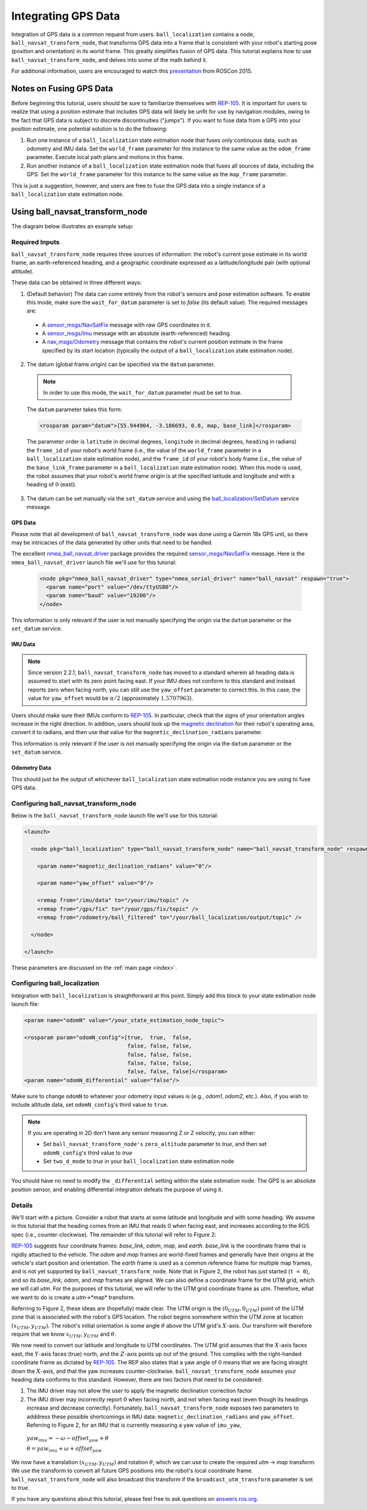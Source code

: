 Integrating GPS Data
####################

Integration of GPS data is a common request from users. ``ball_localization`` contains a node, ``ball_navsat_transform_node``, that transforms GPS data into a frame that is consistent with your robot's starting pose (position and orientation) in its world frame. This greatly simplifies fusion of GPS data. This tutorial explains how to use ``ball_navsat_transform_node``, and delves into some of the math behind it.

For additional information, users are encouraged to watch this `presentation <https://vimeo.com/142624091>`_ from ROSCon 2015.

Notes on Fusing GPS Data
************************

Before beginning this tutorial, users should be sure to familiarize themselves with `REP-105 <http://www.ros.org/reps/rep-0105.html>`_. It is important for users to realize that using a position estimate that includes GPS data will likely be unfit for use by navigation modules, owing to the fact that GPS data is subject to discrete discontinuities ("jumps"). If you want to fuse data from a GPS into your position estimate, one potential solution is to do the following:

1. Run one instance of a ``ball_localization`` state estimation node that fuses only continuous data, such as odometry and IMU data. Set the ``world_frame`` parameter for this instance to the same value as the ``odom_frame`` parameter. Execute local path plans and motions in this frame.
2. Run another instance of a ``ball_localization`` state estimation node that fuses all sources of data, including the GPS. Set the ``world_frame`` parameter for this instance to the same value as the ``map_frame`` parameter. 

This is just a suggestion, however, and users are free to fuse the GPS data into a single instance of a ``ball_localization`` state estimation node. 

Using ball_navsat_transform_node
***************************

The diagram below illustrates an example setup:

.. image:: images/ball_navsat_transform_workflow.png
  :width: 800px
  :align: center
  :alt: ball_navsat_transform workflow


Required Inputs
===============

``ball_navsat_transform_node`` requires three sources of information: the robot's current pose estimate in its world frame, an earth-referenced heading, and a geographic coordinate expressed as a latitude/longitude pair (with optional altitude). 

These data can be obtained in three different ways:

1. (Default behavior) The data can come entirely from the robot's sensors and pose estimation software. To enable this mode, make sure the ``wait_for_datum`` parameter is set to *false* (its default value). The required messages are:

 * A `sensor_msgs/NavSatFix <http://docs.ros.org/api/sensor_msgs/html/msg/NavSatFix.html>`_ message with raw GPS coordinates in it.
 * A `sensor_msgs/Imu <http://docs.ros.org/api/sensor_msgs/html/msg/Imu.html>`_ message with an absolute (earth-referenced) heading.
 * A `nav_msgs/Odometry <http://docs.ros.org/api/nav_msgs/html/msg/Odometry.html>`_ message that contains the robot's current position estimate in the frame specified by its start location (typically the output of a ``ball_localization`` state estimation node).

2. The datum (global frame origin) can be specified via the ``datum`` parameter. 

 .. note:: In order to use this mode, the ``wait_for_datum`` parameter must be set to *true*.

 The ``datum`` parameter takes this form:

 .. code-block:: xml

  <rosparam param="datum">[55.944904, -3.186693, 0.0, map, base_link]</rosparam>

 The parameter order is ``latitude`` in decimal degrees, ``longitude`` in decimal degrees, ``heading`` in radians) the ``frame_id`` of your robot's world frame (i.e., the value of the ``world_frame`` parameter in a ``ball_localization`` state estimation node), and the ``frame_id`` of your robot's body frame (i.e., the value of the ``base_link_frame`` parameter in a ``ball_localization`` state estimation node). When this mode is used, the robot assumes that your robot's world frame origin is at the specified latitude and longitude and with a heading of :math:`0` (east). 

3. The datum can be set manually via the ``set_datum`` service and using the `ball_localization/SetDatum <http://docs.ros.org/api/ball_localization/html/srv/SetDatum.html>`_ service message. 


GPS Data
^^^^^^^^

Please note that all development of ``ball_navsat_transform_node`` was done using a Garmin 18x GPS unit, so there may be intricacies of the data generated by other units that need to be handled. 

The excellent `nmea_ball_navsat_driver <http://wiki.ros.org/nmea_ball_navsat_driver>`_ package provides the required `sensor_msgs/NavSatFix <http://docs.ros.org/api/sensor_msgs/html/msg/NavSatFix.html>`_ message. Here is the ``nmea_ball_navsat_driver`` launch file we'll use for this tutorial:

 .. code-block:: xml

  <node pkg="nmea_ball_navsat_driver" type="nmea_serial_driver" name="ball_navsat" respawn="true">
    <param name="port" value="/dev/ttyUSB0"/>
    <param name="baud" value="19200"/>
  </node>

This information is only relevant if the user is not manually specifying the origin via the ``datum`` parameter or the ``set_datum`` service.

IMU Data
^^^^^^^^

.. note:: Since version 2.2.1, ``ball_navsat_transform_node`` has moved to a standard wherein all heading data is assumed to start with its zero point facing east. If your IMU does not conform to this standard and instead reports zero when facing north, you can still use the ``yaw_offset`` parameter to correct this. In this case, the value for ``yaw_offset`` would be :math:`\pi / 2` (approximately :math:`1.5707963`).

Users should make sure their IMUs conform to `REP-105 <http://www.ros.org/reps/rep-0105.html>`_. In particular, check that the signs of your orientation angles increase in the right direction. In addition, users should look up the `magnetic declination <http://www.ngdc.noaa.gov/geomag-web/#declination>`_ for their robot's operating area, convert it to radians, and then use that value for the ``magnetic_declination_radians`` parameter.

This information is only relevant if the user is not manually specifying the origin via the ``datum`` parameter or the ``set_datum`` service.

Odometry Data
^^^^^^^^^^^^^

This should just be the output of whichever ``ball_localization`` state estimation node instance you are using to fuse GPS data.

Configuring ball_navsat_transform_node
=================================

Below is the ``ball_navsat_transform_node`` launch file we'll use for this tutorial:

.. code-block:: xml

 <launch>

   <node pkg="ball_localization" type="ball_navsat_transform_node" name="ball_navsat_transform_node" respawn="true">

     <param name="magnetic_declination_radians" value="0"/>

     <param name="yaw_offset" value="0"/>

     <remap from="/imu/data" to="/your/imu/topic" />
     <remap from="/gps/fix" to="/your/gps/fix/topic" />
     <remap from="/odometry/ball_filtered" to="/your/ball_localization/output/topic" />

   </node>

 </launch>

These parameters are discussed on the :ref:`main page <index>`.

Configuring ball_localization
==============================

Integration with ``ball_localization`` is straightforward at this point. Simply add this block to your state estimation node launch file:

.. code-block:: xml

 <param name="odomN" value="/your_state_estimation_node_topic">

 <rosparam param="odomN_config">[true,  true,  false, 
                                 false, false, false, 
                                 false, false, false, 
                                 false, false, false,
                                 false, false, false]</rosparam>
 <param name="odomN_differential" value="false"/>

Make sure to change ``odomN`` to whatever your odometry input values is (e.g., *odom1*, *odom2*, etc.). Also, if you wish to include altitude data, set ``odomN_config``'s third value to ``true``.

.. note:: If you are operating in 2D don't have any sensor measuring Z or Z velocity, you can either:

 * Set ``ball_navsat_transform_node's`` ``zero_altitude`` parameter to *true*, and then set ``odomN_config``'s third value to *true*
 * Set ``two_d_mode`` to *true* in your ``ball_localization`` state estimation node

You should have no need to modify the ``_differential`` setting within the state estimation node. The GPS is an absolute position sensor, and enabling differential integration defeats the purpose of using it.

Details
=======

We'll start with a picture. Consider a robot that starts at some latitude and longitude and with some heading. We assume in this tutorial that the heading comes from an IMU that reads 0 when facing east, and increases according to the ROS spec (i.e., counter-clockwise). The remainder of this tutorial will refer to Figure 2:

.. image:: images/figure2.png
  :width: 800px
  :align: center
  :alt: Figure 2


`REP-105 <http://www.ros.org/reps/rep-0105.html>`_ suggests four coordinate frames: *base_link*, *odom*, *map*, and *earth*. *base_link* is the coordinate frame that is rigidly attached to the vehicle. The *odom* and *map* frames are world-fixed frames and generally have their origins at the vehicle's start position and orientation. The *earth* frame is used as a common reference frame for multiple map frames, and is not yet supported by ``ball_navsat_transform_node``. Note that in Figure 2, the robot has just started (``t = 0``), and so its *base_link*, *odom*, and *map* frames are aligned. We can also define a coordinate frame for the UTM grid, which we will call *utm*. For the purposes of this tutorial, we will refer to the UTM grid coordinate frame as *utm*. Therefore, what we want to do is create a *utm*->*map* transform.

Referring to Figure 2, these ideas are (hopefully) made clear. The UTM origin is the :math:`(0_{UTM}, 0_{UTM})` point of the UTM zone that is associated with the robot's GPS location. The robot begins somewhere within the UTM zone at location :math:`(x_{UTM}, y_{UTM})`. The robot's initial orientation is some angle :math:`\theta` above the UTM grid's :math:`X`-axis. Our transform will therefore require that we know :math:`x_{UTM}, y_{UTM}` and :math:`\theta`.

We now need to convert our latitude and longitude to UTM coordinates. The UTM grid assumes that the :math:`X`-axis faces east, the :math:`Y`-axis faces (true) north, and the :math:`Z`-axis points up out of the ground. This complies with the right-handed coordinate frame as dictated by `REP-105 <http://www.ros.org/reps/rep-0105.html>`_. The REP also states that a yaw angle of :math:`0` means that we are facing straight down the :math:`X`-axis, and that the yaw increases counter-clockwise. ``ball_navsat_transform_node`` assumes your heading data conforms to this standard. However, there are two factors that need to be considered: 

1. The IMU driver may not allow the user to apply the magnetic declination correction factor
2. The IMU driver may incorrectly report :math:`0` when facing north, and not when facing east (even though its headings increase and decrease correctly). Fortunately, ``ball_navsat_transform_node`` exposes two parameters to adddress these possible shortcomings in IMU data: ``magnetic_declination_radians`` and ``yaw_offset``. Referring to Figure 2, for an IMU that is currently measuring a yaw value of ``imu_yaw``, 

 :math:`yaw_{imu} = -\omega - offset_{yaw} + \theta`

 :math:`\theta = yaw_{imu} + \omega + offset_{yaw}`

We now have a translation :math:`(x_{UTM}, y_{UTM})` and rotation :math:`\theta`, which we can use to create the required *utm* -> *map* transform. We use the transform to convert all future GPS  positions into the robot's local coordinate frame. ``ball_navsat_transform_node`` will also broadcast this transform if the ``broadcast_utm_transform`` parameter is set to *true*. 

If you have any questions about this tutorial, please feel free to ask questions on `answers.ros.org <http://answers.ros.org>`_.


